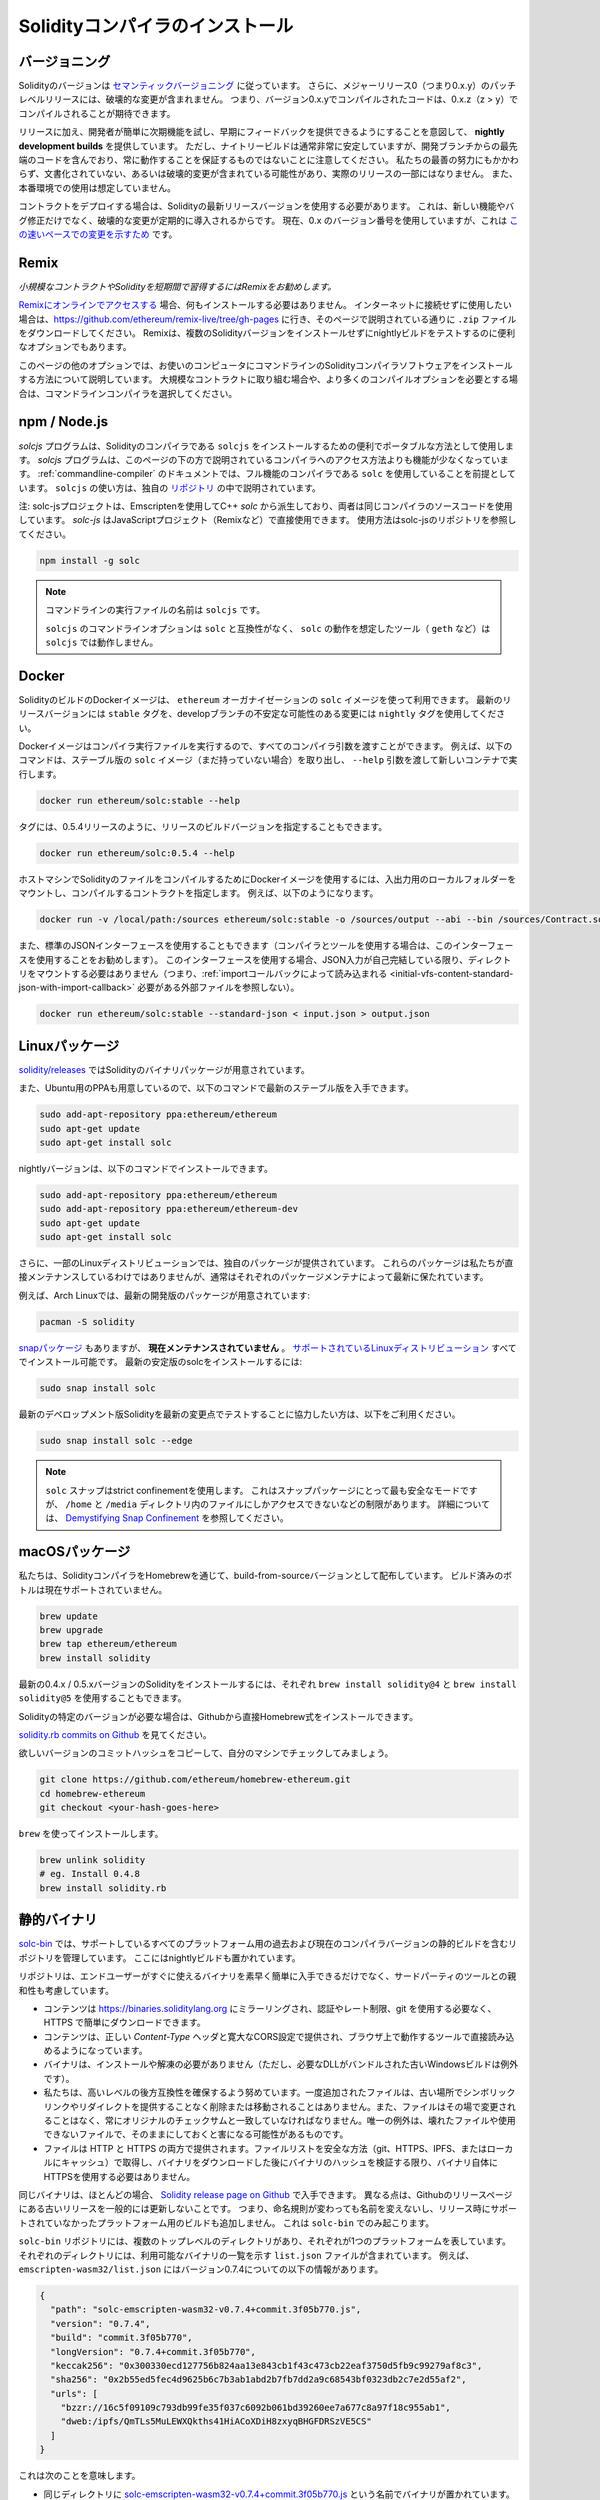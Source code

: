 .. index:: ! installing

.. _installing-solidity:

################################
Solidityコンパイラのインストール
################################

バージョニング
==============

.. In addition, patch level releases with major release 0 (i.e. 0.x.y) will not contain breaking changes.
.. That means code that compiles with version 0.x.y can be expected to compile with 0.x.z where z > y.

Solidityのバージョンは `セマンティックバージョニング <https://semver.org>`_ に従っています。
さらに、メジャーリリース0（つまり0.x.y）のパッチレベルリリースには、破壊的な変更が含まれません。
つまり、バージョン0.x.yでコンパイルされたコードは、0.x.z（z > y）でコンパイルされることが期待できます。

.. In addition to releases, we provide **nightly development builds** with the intention of making it easy for developers to try out upcoming features and provide early feedback.
.. Note, however, that while the nightly builds are usually very stable, they contain bleeding-edge code from the development branch and are not guaranteed to be always working.
.. Despite our best efforts, they might contain undocumented and/or broken changes that will not become a part of an actual release.
.. They are not meant for production use.

リリースに加え、開発者が簡単に次期機能を試し、早期にフィードバックを提供できるようにすることを意図して、 **nightly development builds** を提供しています。
ただし、ナイトリービルドは通常非常に安定していますが、開発ブランチからの最先端のコードを含んでおり、常に動作することを保証するものではないことに注意してください。
私たちの最善の努力にもかかわらず、文書化されていない、あるいは破壊的変更が含まれている可能性があり、実際のリリースの一部にはなりません。
また、本番環境での使用は想定していません。

.. When deploying contracts, you should use the latest released version of Solidity.
.. This is because breaking changes, as well as new features and bug fixes are introduced regularly.
.. We currently use a 0.x version number `to indicate this fast pace of change <https://semver.org/#spec-item-4>`_.

コントラクトをデプロイする場合は、Solidityの最新リリースバージョンを使用する必要があります。
これは、新しい機能やバグ修正だけでなく、破壊的な変更が定期的に導入されるからです。
現在、0.x のバージョン番号を使用していますが、これは `この速いペースでの変更を示すため <https://semver.org/#spec-item-4>`_ です。

Remix
=====

*小規模なコントラクトやSolidityを短期間で習得するにはRemixをお勧めします。*

`Remixにオンラインでアクセスする <https://remix.ethereum.org/>`_ 場合、何もインストールする必要はありません。
インターネットに接続せずに使用したい場合は、https://github.com/ethereum/remix-live/tree/gh-pages に行き、そのページで説明されている通りに ``.zip`` ファイルをダウンロードしてください。
Remixは、複数のSolidityバージョンをインストールせずにnightlyビルドをテストするのに便利なオプションでもあります。

このページの他のオプションでは、お使いのコンピュータにコマンドラインのSolidityコンパイラソフトウェアをインストールする方法について説明しています。
大規模なコントラクトに取り組む場合や、より多くのコンパイルオプションを必要とする場合は、コマンドラインコンパイラを選択してください。

.. _solcjs:

npm / Node.js
=============

`solcjs` プログラムは、Solidityのコンパイラである ``solcjs`` をインストールするための便利でポータブルな方法として使用します。
`solcjs` プログラムは、このページの下の方で説明されているコンパイラへのアクセス方法よりも機能が少なくなっています。
:ref:`commandline-compiler` のドキュメントでは、フル機能のコンパイラである ``solc`` を使用していることを前提としています。
``solcjs`` の使い方は、独自の `リポジトリ <https://github.com/ethereum/solc-js>`_ の中で説明されています。

注: solc-jsプロジェクトは、Emscriptenを使用してC++  `solc` から派生しており、両者は同じコンパイラのソースコードを使用しています。
`solc-js` はJavaScriptプロジェクト（Remixなど）で直接使用できます。
使用方法はsolc-jsのリポジトリを参照してください。

.. code-block:: bash

    npm install -g solc

.. note::

    コマンドラインの実行ファイルの名前は ``solcjs`` です。

    ``solcjs`` のコマンドラインオプションは ``solc`` と互換性がなく、 ``solc`` の動作を想定したツール（ ``geth`` など）は ``solcjs`` では動作しません。

Docker
======

SolidityのビルドのDockerイメージは、 ``ethereum`` オーガナイゼーションの ``solc`` イメージを使って利用できます。
最新のリリースバージョンには ``stable`` タグを、developブランチの不安定な可能性のある変更には ``nightly`` タグを使用してください。

Dockerイメージはコンパイラ実行ファイルを実行するので、すべてのコンパイラ引数を渡すことができます。
例えば、以下のコマンドは、ステーブル版の ``solc`` イメージ（まだ持っていない場合）を取り出し、 ``--help`` 引数を渡して新しいコンテナで実行します。

.. code-block:: bash

    docker run ethereum/solc:stable --help

タグには、0.5.4リリースのように、リリースのビルドバージョンを指定することもできます。

.. code-block:: bash

    docker run ethereum/solc:0.5.4 --help

ホストマシンでSolidityのファイルをコンパイルするためにDockerイメージを使用するには、入出力用のローカルフォルダーをマウントし、コンパイルするコントラクトを指定します。
例えば、以下のようになります。

.. code-block:: bash

    docker run -v /local/path:/sources ethereum/solc:stable -o /sources/output --abi --bin /sources/Contract.sol

また、標準のJSONインターフェースを使用することもできます（コンパイラとツールを使用する場合は、このインターフェースを使用することをお勧めします）。
このインターフェースを使用する場合、JSON入力が自己完結している限り、ディレクトリをマウントする必要はありません（つまり、:ref:`importコールバックによって読み込まれる <initial-vfs-content-standard-json-with-import-callback>` 必要がある外部ファイルを参照しない）。

.. code-block:: bash

    docker run ethereum/solc:stable --standard-json < input.json > output.json

Linuxパッケージ
===============

`solidity/releases <https://github.com/ethereum/solidity/releases>`_ ではSolidityのバイナリパッケージが用意されています。

また、Ubuntu用のPPAも用意しているので、以下のコマンドで最新のステーブル版を入手できます。

.. code-block:: bash

    sudo add-apt-repository ppa:ethereum/ethereum
    sudo apt-get update
    sudo apt-get install solc

nightlyバージョンは、以下のコマンドでインストールできます。

.. code-block:: bash

    sudo add-apt-repository ppa:ethereum/ethereum
    sudo add-apt-repository ppa:ethereum/ethereum-dev
    sudo apt-get update
    sudo apt-get install solc

.. Furthermore, some Linux distributions provide their own packages.
.. These packages are not directly maintained by us, but usually kept up-to-date by the respective package maintainers.

さらに、一部のLinuxディストリビューションでは、独自のパッケージが提供されています。
これらのパッケージは私たちが直接メンテナンスしているわけではありませんが、通常はそれぞれのパッケージメンテナによって最新に保たれています。

.. For example, Arch Linux has packages for the latest development version:

例えば、Arch Linuxでは、最新の開発版のパッケージが用意されています:

.. code-block:: bash

    pacman -S solidity

.. There is also a `snap package <https://snapcraft.io/solc>`_, however, it is **currently unmaintained**.
.. It is installable in all the `supported Linux distros <https://snapcraft.io/docs/core/install>`_.
.. To install the latest stable version of solc:

`snapパッケージ <https://snapcraft.io/solc>`_ もありますが、 **現在メンテナンスされていません** 。
`サポートされているLinuxディストリビューション <https://snapcraft.io/docs/core/install>`_ すべてでインストール可能です。
最新の安定版のsolcをインストールするには:

.. code-block:: bash

    sudo snap install solc

最新のデベロップメント版Solidityを最新の変更点でテストすることに協力したい方は、以下をご利用ください。

.. code-block:: bash

    sudo snap install solc --edge

.. note::

    ``solc`` スナップはstrict confinementを使用します。
    これはスナップパッケージにとって最も安全なモードですが、 ``/home`` と ``/media`` ディレクトリ内のファイルにしかアクセスできないなどの制限があります。
    詳細については、 `Demystifying Snap Confinement <https://snapcraft.io/blog/demystifying-snap-confinement>`_ を参照してください。

macOSパッケージ
===============

私たちは、SolidityコンパイラをHomebrewを通じて、build-from-sourceバージョンとして配布しています。
ビルド済みのボトルは現在サポートされていません。

.. code-block:: bash

    brew update
    brew upgrade
    brew tap ethereum/ethereum
    brew install solidity

最新の0.4.x / 0.5.xバージョンのSolidityをインストールするには、それぞれ ``brew install solidity@4`` と ``brew install solidity@5`` を使用することもできます。

Solidityの特定のバージョンが必要な場合は、Githubから直接Homebrew式をインストールできます。

`solidity.rb commits on Github <https://github.com/ethereum/homebrew-ethereum/commits/master/solidity.rb>`_ を見てください。

欲しいバージョンのコミットハッシュをコピーして、自分のマシンでチェックしてみましょう。

.. code-block:: bash

    git clone https://github.com/ethereum/homebrew-ethereum.git
    cd homebrew-ethereum
    git checkout <your-hash-goes-here>

``brew`` を使ってインストールします。

.. code-block:: bash

    brew unlink solidity
    # eg. Install 0.4.8
    brew install solidity.rb

静的バイナリ
============

`solc-bin`_ では、サポートしているすべてのプラットフォーム用の過去および現在のコンパイラバージョンの静的ビルドを含むリポジトリを管理しています。
ここにはnightlyビルドも置かれています。

リポジトリは、エンドユーザーがすぐに使えるバイナリを素早く簡単に入手できるだけでなく、サードパーティのツールとの親和性も考慮しています。

- コンテンツは https://binaries.soliditylang.org にミラーリングされ、認証やレート制限、git を使用する必要なく、HTTPS で簡単にダウンロードできます。

- コンテンツは、正しい `Content-Type` ヘッダと寛大なCORS設定で提供され、ブラウザ上で動作するツールで直接読み込めるようになっています。

- バイナリは、インストールや解凍の必要がありません（ただし、必要なDLLがバンドルされた古いWindowsビルドは例外です）。

- 私たちは、高いレベルの後方互換性を確保するよう努めています。一度追加されたファイルは、古い場所でシンボリックリンクやリダイレクトを提供することなく削除または移動されることはありません。また、ファイルはその場で変更されることはなく、常にオリジナルのチェックサムと一致していなければなりません。唯一の例外は、壊れたファイルや使用できないファイルで、そのままにしておくと害になる可能性があるものです。

- ファイルは HTTP と HTTPS の両方で提供されます。ファイルリストを安全な方法（git、HTTPS、IPFS、またはローカルにキャッシュ）で取得し、バイナリをダウンロードした後にバイナリのハッシュを検証する限り、バイナリ自体にHTTPSを使用する必要はありません。

同じバイナリは、ほとんどの場合、 `Solidity release page on Github`_ で入手できます。
異なる点は、Githubのリリースページにある古いリリースを一般的には更新しないことです。
つまり、命名規則が変わっても名前を変えないし、リリース時にサポートされていなかったプラットフォーム用のビルドも追加しません。
これは ``solc-bin`` でのみ起こります。

``solc-bin`` リポジトリには、複数のトップレベルのディレクトリがあり、それぞれが1つのプラットフォームを表しています。
それぞれのディレクトリには、利用可能なバイナリの一覧を示す ``list.json`` ファイルが含まれています。
例えば、 ``emscripten-wasm32/list.json`` にはバージョン0.7.4についての以下の情報があります。

.. code-block:: json

    {
      "path": "solc-emscripten-wasm32-v0.7.4+commit.3f05b770.js",
      "version": "0.7.4",
      "build": "commit.3f05b770",
      "longVersion": "0.7.4+commit.3f05b770",
      "keccak256": "0x300330ecd127756b824aa13e843cb1f43c473cb22eaf3750d5fb9c99279af8c3",
      "sha256": "0x2b55ed5fec4d9625b6c7b3ab1abd2b7fb7dd2a9c68543bf0323db2c7e2d55af2",
      "urls": [
        "bzzr://16c5f09109c793db99fe35f037c6092b061bd39260ee7a677c8a97f18c955ab1",
        "dweb:/ipfs/QmTLs5MuLEWXQkths41HiACoXDiH8zxyqBHGFDRSzVE5CS"
      ]
    }

これは次のことを意味します。

- 同じディレクトリに  `solc-emscripten-wasm32-v0.7.4+commit.3f05b770.js <https://github.com/ethereum/solc-bin/blob/gh-pages/emscripten-wasm32/solc-emscripten-wasm32-v0.7.4+commit.3f05b770.js>`_  という名前でバイナリが置かれています。   このファイルはシンボリックリンクになっている可能性があるので、git を使ってダウンロードしていない場合やファイルシステムがシンボリックリンクをサポートしていない場合は、自分で解決する必要があります。

- このバイナリは https://binaries.soliditylang.org/emscripten-wasm32/solc-emscripten-wasm32-v0.7.4+commit.3f05b770.js にもミラーされています。   この場合、git は必要ありません。シンボリックリンクは透過的に解決され、ファイルのコピーを提供するか HTTP リダイレクトを返します。

- このファイルはIPFSの `QmTLs5MuLEWXQkths41HiACoXDiH8zxyqBHGFDRSzVE5CS`_ でも公開されています。

- このファイルは、将来はSwarmの `16c5f09109c793db99fe35f037c6092b061bd39260ee7a677c8a97f18c955ab1`_ で公開されるかもしれません。

- keccak256ハッシュを ``0x300330ecd127756b824aa13e843cb1f43c473cb22eaf3750d5fb9c99279af8c3`` と比較することで、バイナリの完全性を確認できます。  ハッシュは、 `sha3sum`_ が提供する ``keccak256sum`` ユーティリティーを使ってコマンドラインで計算するか、JavaScriptで `keccak256() function   from ethereumjs-util`_ を使って計算できます。

- また、sha256ハッシュを ``0x2b55ed5fec4d9625b6c7b3ab1abd2b7fb7dd2a9c68543bf0323db2c7e2d55af2`` と比較することで、バイナリの完全性を確認できます。

.. warning::

   強い後方互換性の要求により、リポジトリにはいくつかのレガシー要素が含まれていますが、新しいツールを書く際にはそれらを使用しないようにしてください。

   - 最高のパフォーマンスを求めるのであれば、 ``bin/`` ではなく ``emscripten-wasm32/`` （ ``emscripten-asmjs/`` へのフォールバック機能あり）を使用してください。バージョン0.6.1まではasm.jsのバイナリのみを提供していました。      0.6.2からは、パフォーマンスが大幅に向上した `WebAssembly builds`_ に切り替えました。古いバージョンを wasm 用に作り直しましたが、オリジナルの asm.js ファイルは  ``bin/``  に残っています。      新しいファイルは、名前の衝突を避けるために別のディレクトリに置く必要がありました。

   - wasmとasm.jsのどちらのバイナリをダウンロードしているかを確認したい場合は、 ``bin/`` と ``wasm/`` ディレクトリではなく、 ``emscripten-asmjs/`` と ``emscripten-wasm32/`` を使用してください。

   -  ``list.js`` と ``list.txt`` の代わりに ``list.json`` を使用します。JSONリスト形式には、旧来のものからすべての情報が含まれています。

   - https://solc-bin.ethereum.org の代わりに https://binaries.soliditylang.org を使用してください。物事をシンプルにするために、コンパイラに関連するほとんどすべてのものを新しい ``soliditylang.org`` ドメインの下に移動しましたが、これは ``solc-bin`` にも当てはまります。新しいドメインを推奨しますが、古いドメインも完全にサポートされており、同じ場所を指すことが保証されています。

.. warning::

    バイナリは https://ethereum.github.io/solc-bin/ にもありますが、このページはバージョン 0.7.2 のリリース直後に更新が停止しており、プラットフォームを問わず、新しいリリースやnightlyビルドを受け取ることはなく、また、非emscripten のビルドを含む新しいディレクトリ構造にも対応していません。

    使用している場合は、ドロップインで置き換え可能な https://binaries.soliditylang.org に切り替えてください。
    これにより、基盤となるホスティングの変更を透明性のある方法で行い、混乱を最小限に抑えることができます。
    私たちがコントロールできない ``ethereum.github.io`` ドメインとは異なり、 ``binaries.soliditylang.org`` は長期的に機能し、同じURL構造を維持することが保証されています。

.. _IPFS: https://ipfs.io
.. _Swarm: https://swarm-gateways.net/bzz:/swarm.eth
.. _solc-bin: https://github.com/ethereum/solc-bin/
.. _Solidity release page on github: https://github.com/ethereum/solidity/releases
.. _sha3sum: https://github.com/maandree/sha3sum
.. _keccak256() function from ethereumjs-util: https://github.com/ethereumjs/ethereumjs-util/blob/master/docs/modules/_hash_.md#const-keccak256
.. _WebAssembly builds: https://emscripten.org/docs/compiling/WebAssembly.html
.. _QmTLs5MuLEWXQkths41HiACoXDiH8zxyqBHGFDRSzVE5CS: https://gateway.ipfs.io/ipfs/QmTLs5MuLEWXQkths41HiACoXDiH8zxyqBHGFDRSzVE5CS
.. _16c5f09109c793db99fe35f037c6092b061bd39260ee7a677c8a97f18c955ab1: https://swarm-gateways.net/bzz:/16c5f09109c793db99fe35f037c6092b061bd39260ee7a677c8a97f18c955ab1/

.. _building-from-source:

ソースからのビルド
==================

前提知識 - 全オペレーティングシステム共通
-----------------------------------------

以下は、Solidityのすべてのビルドに依存しています。

+-----------------------------------+-------------------------------------------------------+
| Software                          | Notes                                                 |
+===================================+=======================================================+
| `CMake`_ (version 3.21.3+ on      | クロスプラットフォームのビルドファイルジェネレーター。|
| Windows, 3.13+ otherwise)         |                                                       |
+-----------------------------------+-------------------------------------------------------+
| `Boost`_ (version 1.77 on         | C++ライブラリ。                                       |
| Windows, 1.65+ otherwise)         |                                                       |
+-----------------------------------+-------------------------------------------------------+
| `Git`_                            | ソースコードを取得するためのコマンドラインツール。    |
+-----------------------------------+-------------------------------------------------------+
| `z3`_ (version 4.8.16+, Optional) | SMTチェッカーと併用する場合。                         |
+-----------------------------------+-------------------------------------------------------+
| `cvc4`_ (Optional)                | SMTチェッカーと併用する場合。                         |
+-----------------------------------+-------------------------------------------------------+

.. _cvc4: https://cvc4.cs.stanford.edu/web/
.. _Git: https://git-scm.com/download
.. _Boost: https://www.boost.org
.. _CMake: https://cmake.org/download/
.. _z3: https://github.com/Z3Prover/z3

.. note::

    Solidityのバージョンが0.5.10以前の場合、Boostのバージョン1.70以上に対して正しくリンクできないことがあります。
    これを回避するには、cmakeコマンドを実行してsolidityを設定する前に、一時的に ``<Boost install path>/lib/cmake/Boost-1.70.0`` の名前を変更することが考えられます。

    0.5.10以降、Boost 1.70以上とのリンクは手動での操作なしに動作します。

.. note::

    デフォルトのビルド構成では、特定のZ3バージョン（コードが最後に更新された時点での最新のもの）が必要です。
    Z3のリリース間に導入された変更により、わずかに異なる(ただし有効な)結果が返されることがよくあります。
    私たちのSMTテストはこれらの違いを考慮しておらず、書かれたバージョンとは異なるバージョンで失敗する可能性があります。
    これは、異なるバージョンを使用したビルドが欠陥であることを意味するものではありません。
    CMakeに ``-DSTRICT_Z3_VERSION=OFF`` オプションを渡しておけば、上の表にある要件を満たす任意のバージョンでビルドできます。
    ただし、この場合、SMT テストをスキップするために  ``scripts/tests.sh``  に  ``--no-smt``  オプションを渡すことを忘れないでください。

.. note::
    .. By default the build is performed in *pedantic mode*, which enables extra warnings and tells the compiler to treat all warnings as errors.
    .. This forces developers to fix warnings as they arise, so they do not accumulate "to be fixed later".
    .. If you are only interested in creating a release build and do not intend to modify the source code to deal with such warnings, you can pass ``-DPEDANTIC=OFF`` option to CMake to disable this mode.
    .. Doing this is not recommended for general use but may be necessary when using a toolchain we are not testing with or trying to build an older version with newer tools.
    .. If you encounter such warnings, please consider `reporting them <https://github.com/ethereum/solidity/issues/new>`_.

    デフォルトでは、ビルドは *pedantic mode* で実行され、余分な警告を有効にし、すべての警告をエラーとして扱うようにコンパイラに指示します。
    これにより、開発者は警告が発生したときに修正することを余儀なくされ、「後で修正する」ことが蓄積されることがありません。
    もしあなたがリリースビルドを作ることにしか興味がなく、そのような警告に対処するためにソースコードを修正するつもりがないのであれば、CMakeに ``-DPEDANTIC=OFF`` オプションを渡してこのモードを無効にすることが可能です。
    この方法は一般的な使用では推奨されませんが、私たちがテストしていないツールチェーンを使用する場合や、古いバージョンを新しいツールでビルドしようとする場合には必要かもしれません。
    もしこのような警告に遭遇したら、 `それらを報告すること <https://github.com/ethereum/solidity/issues/new>`_ を検討してください。

最小コンパイラバージョン
^^^^^^^^^^^^^^^^^^^^^^^^

以下のC++コンパイラとその最小バージョンでSolidityのコードベースを構築できます。

-  `GCC <https://gcc.gnu.org>`_ 、バージョン8以上
-  `Clang <https://clang.llvm.org/>`_ 、バージョン7以上
-  `MSVC <https://visualstudio.microsoft.com/vs/>`_ 、バージョン2019以上

前提知識 - macOS
----------------

macOSでビルドする場合は、最新版の `Xcodeがインストールされていること <https://developer.apple.com/xcode/download/>`_ を確認してください。
Xcodeを初めてインストールする場合や、新しいバージョンをインストールしたばかりの場合は、コマンドラインでのビルドを行う前にライセンスに同意する必要があります。

.. code-block:: bash

    sudo xcodebuild -license accept

私たちのOS Xのビルドスクリプトは、外部の依存関係をインストールするために `Homebrew <https://brew.sh>`_ パッケージマネージャーを使用しています。
もし、最初からやり直したいと思ったときのために、 `Homebrewのアンインストール <https://docs.brew.sh/FAQ#how-do-i-uninstall-homebrew>`_ の方法を紹介します。

前提知識 - Windows
------------------

SolidityのWindowsビルドには、以下の依存関係をインストールする必要があります。

+-----------------------------------+-------------------------------------------------------+
| Software                          | Notes                                                 |
+===================================+=======================================================+
| `Visual Studio 2019 Build Tools`_ | C++ compiler                                          |
+-----------------------------------+-------------------------------------------------------+
| `Visual Studio 2019`_  (Optional) | C++ compiler and dev environment.                     |
+-----------------------------------+-------------------------------------------------------+
| `Boost`_ (version 1.77)           | C++ libraries.                                        |
+-----------------------------------+-------------------------------------------------------+

すでに1つのIDEを持っていて、コンパイラとライブラリだけが必要な場合は、Visual Studio 2019 Build Toolsをインストールできます。

Visual Studio 2019は、IDEと必要なコンパイラとライブラリの両方を提供します。
そのため、IDEを持っておらず、Solidityを開発したい場合は、すべてのセットアップを簡単に行うことができるVisual Studio 2019を選択するとよいでしょう。

ここでは、「Visual Studio 2019 Build Tools」または「Visual Studio 2019」にインストールされるべきコンポーネントのリストを示します。

* Visual Studio C++のコア関数
* VC++ 2019 v141ツールセット(x86,x64)
* Windows Universal CRT SDK
* Windows 8.1 SDK
* C++/CLIのサポート

.. _Visual Studio 2019: https://www.visualstudio.com/vs/
.. _Visual Studio 2019 Build Tools: https://visualstudio.microsoft.com/vs/older-downloads/#visual-studio-2019-and-other-products

必要な外部依存パッケージをすべてインストールするためのヘルパースクリプトを用意しています。

.. code-block:: bat

    scripts\install_deps.ps1

これにより、 ``boost`` と ``cmake`` が ``deps`` サブディレクトリにインストールされます。

リポジトリのクローン
--------------------

ソースコードをクローンするには、以下のコマンドを実行します。

.. code-block:: bash

    git clone --recursive https://github.com/ethereum/solidity.git
    cd solidity

もしSolidityの開発に協力したいのであれば、Solidityをフォークして、自分の個人的なフォークをセカンドリモートとして追加してください。

.. code-block:: bash

    git remote add personal git@github.com:[username]/solidity.git

.. note::

    この方法では、プレリリースビルドの結果、そのようなコンパイラで生成された各バイトコードにフラグが設定されるなどの問題が発生します。
    リリースされたSolidityコンパイラを再構築したい場合は、githubのリリースページにあるソースtarballを使用してください。

    https://github.com/ethereum/solidity/releases/download/v0.X.Y/solidity_0.X.Y.tar.gz

    (githubで提供されている「ソースコード」ではありません)。

コマンドラインビルド
--------------------

**ビルドする前に、必ず外部依存関係（上記参照）をインストールしてください。**

Solidityプロジェクトでは、CMakeを使ってビルドの設定を行います。
繰り返しのビルドを高速化するために、 `ccache`_ をインストールするとよいでしょう。
CMakeはそれを自動的にピックアップします。
Solidityのビルドは、Linux、macOS、その他のUnicesでもよく似ています。

.. _ccache: https://ccache.dev/

.. code-block:: bash

    mkdir build
    cd build
    cmake .. && make

あるいはLinuxやmacOSではもっと簡単に実行できます:

.. code-block:: bash

    #note: this will install binaries solc and soltest at usr/local/bin
    ./scripts/build.sh

.. warning::

    BSDビルドは動作するはずですが、Solidityチームではテストしていません。

そして、Windows用のビルドは、以下のコマンドを実行します:

.. code-block:: bash

    mkdir build
    cd build
    cmake -G "Visual Studio 16 2019" ..

``scripts\install_deps.ps1`` がインストールしたバージョンのブーストを使用したい場合は、 ``cmake`` の呼び出しの引数として ``-DBoost_DIR="deps\boost\lib\cmake\Boost-*"`` と ``-DCMAKE_MSVC_RUNTIME_LIBRARY=MultiThreaded`` を追加で渡す必要があります。

これにより、そのビルドディレクトリに **solidity.sln** が作成されるはずです。
そのファイルをダブルクリックすると、Visual Studioが起動します。
**Release** 構成での構築をお勧めしますが、その他の構成でも動作します。

あるいは、次のようにコマンドラインでWindows用にビルドすることもできます。

.. code-block:: bash

    cmake --build . --config Release

CMakeオプション
===============

もし、CMakeのオプションに興味があれば、 ``cmake .. -LH`` を実行してください。

.. _smt_solvers_build:

SMTソルバー
-----------

SolidityはSMTソルバーに対してビルドでき、システムで見つかった場合、デフォルトでそうします。
それぞれのソルバーは `cmake` オプションで無効にできます。

*注: 場合によっては、ビルドに失敗したときの回避策としても有効です。*

ビルドフォルダ内では、デフォルトで有効になっているので、無効にできます。

.. code-block:: bash

    # disables only Z3 SMT Solver.
    cmake .. -DUSE_Z3=OFF

    # disables only CVC4 SMT Solver.
    cmake .. -DUSE_CVC4=OFF

    # disables both Z3 and CVC4
    cmake .. -DUSE_CVC4=OFF -DUSE_Z3=OFF

バージョン文字列の詳細
======================

Solidityバージョンの文字列は、4つの部分で構成されています。

- バージョン番号
- プレリリースのタグ。通常は ``develop.YYYY.MM.DD`` または ``nightly.YYYY.MM.DD`` に設定されています。
- コミット。フォーマットは ``commit.GITHASH`` です。
- プラットフォーム。任意の数の項目を持ち、プラットフォームとコンパイラに関する詳細を含むます。

ローカルに変更があった場合、そのコミットは ``.mod`` でポストフィックスされます。

これらのパーツはSemVerの要求に応じて組み合わせられます。
SolidityのプレリリースタグはSemVerのプレリリースに相当し、Solidityのコミットとプラットフォームを組み合わせてSemverのビルドメタデータを構成します。

リリース例: ``0.4.8+commit.60cc1668.Emscripten.clang``。

プレリリースの例: ``0.4.9-nightly.2017.1.17+commit.6ecb4aa3.Emscripten.clang``。

バージョニングについての重要な情報
==================================

リリースが行われた後、パッチレベルの変更のみが続くと想定されるため、パッチのバージョンレベルをバンプさせています。
変更がマージされたときには、SemVerと変更の重要度に応じてバージョンを上げる必要があります。
最後に、リリースは常に現在のnightlyビルドのバージョンで作成されますが、 ``prerelease`` 指定子はありません。

例:

1. 0.4.0のリリースを行います。
2. nightlyビルドのバージョンが今後0.4.1になります。
3. 非破壊的な変更があった場合 --> バージョンの変更なし。
4. 破壊的な変更があった場合 --> バージョンは0.5.0にバンプされます。
5. 0.5.0のリリースを行います。

この動作は :ref:`version pragma <version_pragma>` と相性が良いです。
